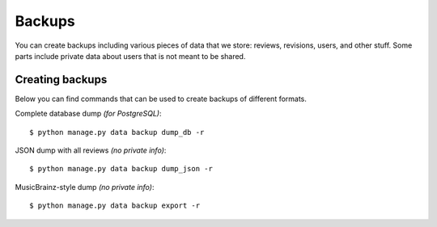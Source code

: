 Backups
=======

You can create backups including various pieces of data that we store: reviews,
revisions, users, and other stuff. Some parts include private data about users
that is not meant to be shared.

Creating backups
----------------

Below you can find commands that can be used to create backups of different formats.

Complete database dump *(for PostgreSQL)*::

   $ python manage.py data backup dump_db -r

JSON dump with all reviews *(no private info)*::

   $ python manage.py data backup dump_json -r

MusicBrainz-style dump *(no private info)*::

   $ python manage.py data backup export -r
